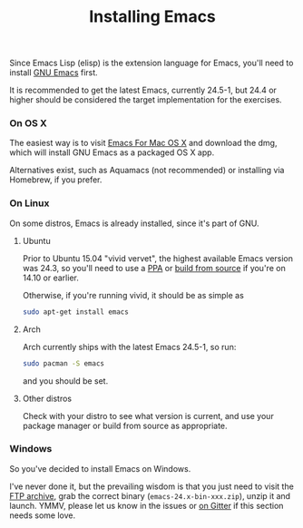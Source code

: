 #+TITLE: Installing Emacs

Since Emacs Lisp (elisp) is the extension language for Emacs, you'll need to
install [[http://www.gnu.org/software/emacs/][GNU Emacs]] first.

It is recommended to get the latest Emacs, currently 24.5-1, but 24.4 or higher
should be considered the target implementation for the exercises.

*** On OS X
The easiest way is to visit [[http://emacsformacosx.com/][Emacs For Mac OS X]] and download the dmg, which will
install GNU Emacs as a packaged OS X app.

Alternatives exist, such as Aquamacs (not recommended) or installing via
Homebrew, if you prefer.

*** On Linux
On some distros, Emacs is already installed, since it's part of GNU.

**** Ubuntu
Prior to Ubuntu 15.04 "vivid vervet", the highest available Emacs version was
24.3, so you'll need to use a [[https://launchpad.net/ubuntu/+ppas?name_filter=emacs][PPA]] or [[http://linuxg.net/how-to-install-emacs-24-4-on-ubuntu-14-10-ubuntu-14-04-and-derivative-systems/][build from source]] if you're on 14.10 or
earlier.

Otherwise, if you're running vivid, it should be as simple as

#+BEGIN_SRC sh
sudo apt-get install emacs
#+END_SRC

**** Arch
Arch currently ships with the latest Emacs 24.5-1, so run:

#+BEGIN_SRC sh
sudo pacman -S emacs
#+END_SRC

and you should be set.

**** Other distros
Check with your distro to see what version is current, and use your package
manager or build from source as appropriate.

*** Windows
So you've decided to install Emacs on Windows.

[[http:/www.zeldauniverse.net/wp-content/uploads/2012/01/83-Image-2.jpg]]

I've never done it, but the prevailing wisdom is that you just need to visit the
[[http://ftp.wayne.edu/gnu/emacs/windows/][FTP archive]], grab the correct binary (=emacs-24.x-bin-xxx.zip=), unzip it and
launch. YMMV, please let us know in the issues or [[https://gitter.im/exercism/support][on Gitter]] if this section
needs some love.

